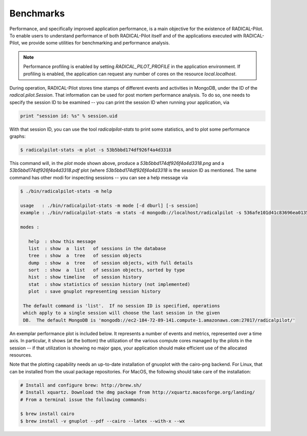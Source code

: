 
.. _chapter_benchmarks:

**********
Benchmarks
**********

Performance, and specifically improved application performance, is a main
objective for the existence of RADICAL-Pilot.  To enable users to understand
performance of both RADICAL-Pilot itself and of the applications executed with
RADICAL-Pilot, we provide some utilities for benchmarking and performance
analysis.

.. note::

   Performance profiling is enabled by setting `RADICAL_PILOT_PROFILE` in the
   application environment.  If profiling is enabled, the application can
   request any number of cores on the resource `local.localhost`.

During operation, RADICAL-Pilot stores time stamps of different events and
activities in MongoDB, under the ID of the `radical.pilot.Session`.  That
information can be used for post mortem performance analysis.  To do so, one
needs to specify the session ID to be examined -- you can print the session ID
when running your application, via

.. code-block:: python
   
   print "session id: %s" % session.uid

With that session ID, you can use the tool `radicalpilot-stats` to print some
statistics, and to plot some performance graphs:

  
.. code-block:: bash
   
   $ radicalpilot-stats -m plot -s 53b5bbd174df926f4a4d3318

This command will, in the `plot` mode shown above, produce
a `53b5bbd174df926f4a4d3318.png` and a  `53b5bbd174df926f4a4d3318.pdf` plot
(where `53b5bbd174df926f4a4d3318` is the session ID as mentioned.  The same
command has other modi for inspecting sessions -- you can see a help message via

.. code-block:: bash

   $ ./bin/radicalpilot-stats -m help

   usage   : ./bin/radicalpilot-stats -m mode [-d dburl] [-s session]
   example : ./bin/radicalpilot-stats -m stats -d mongodb://localhost/radicalpilot -s 536afe101d41c83696ea0135

   modes :

      help  : show this message
      list  : show  a  list   of sessions in the database
      tree  : show  a  tree   of session objects
      dump  : show  a  tree   of session objects, with full details
      sort  : show  a  list   of session objects, sorted by type
      hist  : show timeline   of session history
      stat  : show statistics of session history (not implemented)
      plot  : save gnuplot representing session history

    The default command is 'list'.  If no session ID is specified, operations
    which apply to a single session will choose the last session in the given
    DB.  The default MongoDB is 'mongodb://ec2-184-72-89-141.compute-1.amazonaws.com:27017/radicalpilot/'
      
An exemplar performance plot is included below.  It represents a number of
events and metrics, represented over a time axis.  In particular, it shows (at
the bottom) the utilization of the various compute cores managed by the pilots
in the session -- if that utilization is showing no major gaps, your
application should make efficient use of the allocated resources.

.. image:: images/rp.benchmark.png
   :width: 600pt
   :align: center

Note that the plotting capability needs an up-to-date installation of gnuoplot
with the cairo-png backend.  For Linux, that can be installed from the usual
package repositories.  For MacOS, the following should take care of the
installation:

.. code-block:: bash
   
   # Install and configure brew: http://brew.sh/
   # Install xquartz. Download the dmg package from http://xquartz.macosforge.org/landing/
   # From a terminal issue the following commands:
      
   $ brew install cairo
   $ brew install -v gnuplot --pdf --cairo --latex --with-x --wx
